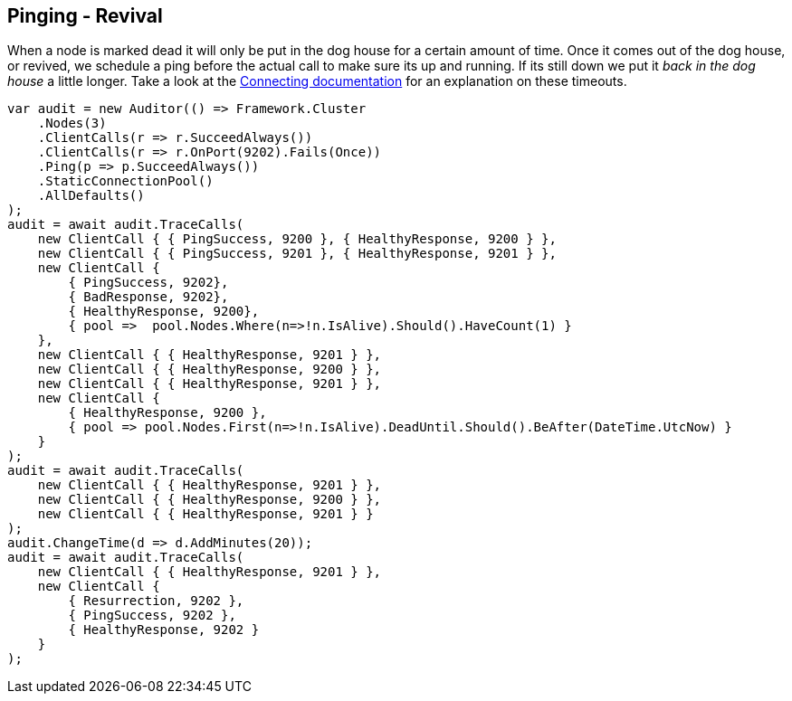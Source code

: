 :ref_current: https://www.elastic.co/guide/en/elasticsearch/reference/2.3

:github: https://github.com/elastic/elasticsearch-net

:nuget: https://www.nuget.org/packages

////
IMPORTANT NOTE
==============
This file has been generated from https://github.com/elastic/elasticsearch-net/tree/2.x/src/Tests/ClientConcepts/ConnectionPooling/Pinging/Revival.doc.cs. 
If you wish to submit a PR for any spelling mistakes, typos or grammatical errors for this file,
please modify the original csharp file found at the link and submit the PR with that change. Thanks!
////

[[pinging-revival]]
== Pinging - Revival

When a node is marked dead it will only be put in the dog house for a certain amount of time. Once it comes out of the dog house, or revived, we schedule a ping
before the actual call to make sure its up and running. If its still down we put it _back in the dog house_ a little longer.
Take a look at the <<request-timeout, Connecting documentation>> for an explanation on these timeouts.

[source,csharp]
----
var audit = new Auditor(() => Framework.Cluster
    .Nodes(3)
    .ClientCalls(r => r.SucceedAlways())
    .ClientCalls(r => r.OnPort(9202).Fails(Once))
    .Ping(p => p.SucceedAlways())
    .StaticConnectionPool()
    .AllDefaults()
);
audit = await audit.TraceCalls(
    new ClientCall { { PingSuccess, 9200 }, { HealthyResponse, 9200 } },
    new ClientCall { { PingSuccess, 9201 }, { HealthyResponse, 9201 } },
    new ClientCall {
        { PingSuccess, 9202},
        { BadResponse, 9202},
        { HealthyResponse, 9200},
        { pool =>  pool.Nodes.Where(n=>!n.IsAlive).Should().HaveCount(1) }
    },
    new ClientCall { { HealthyResponse, 9201 } },
    new ClientCall { { HealthyResponse, 9200 } },
    new ClientCall { { HealthyResponse, 9201 } },
    new ClientCall {
        { HealthyResponse, 9200 },
        { pool => pool.Nodes.First(n=>!n.IsAlive).DeadUntil.Should().BeAfter(DateTime.UtcNow) }
    }
);
audit = await audit.TraceCalls(
    new ClientCall { { HealthyResponse, 9201 } },
    new ClientCall { { HealthyResponse, 9200 } },
    new ClientCall { { HealthyResponse, 9201 } }
);
audit.ChangeTime(d => d.AddMinutes(20));
audit = await audit.TraceCalls(
    new ClientCall { { HealthyResponse, 9201 } },
    new ClientCall {
        { Resurrection, 9202 },
        { PingSuccess, 9202 },
        { HealthyResponse, 9202 }
    }
);
----

